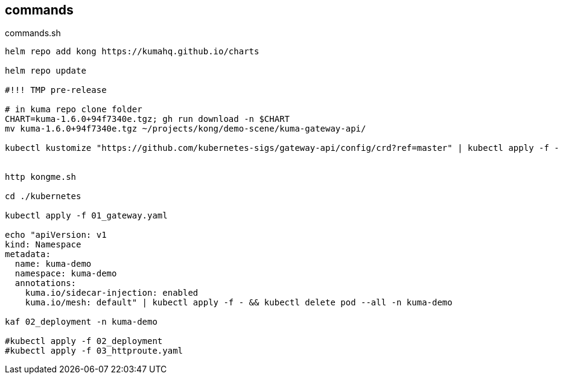 == commands

[source,bash]
.commands.sh
----
helm repo add kong https://kumahq.github.io/charts

helm repo update

#!!! TMP pre-release

# in kuma repo clone folder
CHART=kuma-1.6.0+94f7340e.tgz; gh run download -n $CHART
mv kuma-1.6.0+94f7340e.tgz ~/projects/kong/demo-scene/kuma-gateway-api/

kubectl kustomize "https://github.com/kubernetes-sigs/gateway-api/config/crd?ref=master" | kubectl apply -f -


http kongme.sh

cd ./kubernetes

kubectl apply -f 01_gateway.yaml

echo "apiVersion: v1
kind: Namespace
metadata: 
  name: kuma-demo
  namespace: kuma-demo
  annotations: 
    kuma.io/sidecar-injection: enabled
    kuma.io/mesh: default" | kubectl apply -f - && kubectl delete pod --all -n kuma-demo

kaf 02_deployment -n kuma-demo

#kubectl apply -f 02_deployment
#kubectl apply -f 03_httproute.yaml
----

